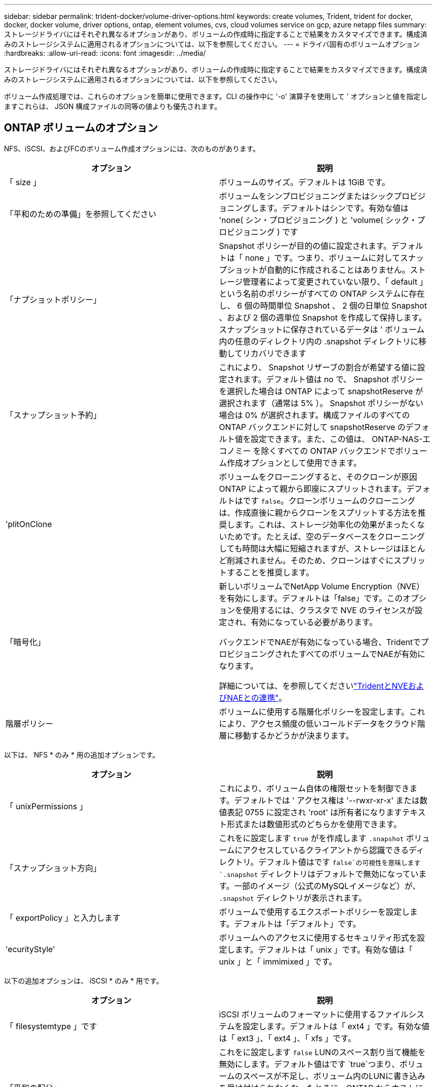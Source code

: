 ---
sidebar: sidebar 
permalink: trident-docker/volume-driver-options.html 
keywords: create volumes, Trident, trident for docker, docker, docker volume, driver options, ontap, element volumes, cvs, cloud volumes service on gcp, azure netapp files 
summary: ストレージドライバにはそれぞれ異なるオプションがあり、ボリュームの作成時に指定することで結果をカスタマイズできます。構成済みのストレージシステムに適用されるオプションについては、以下を参照してください。 
---
= ドライバ固有のボリュームオプション
:hardbreaks:
:allow-uri-read: 
:icons: font
:imagesdir: ../media/


[role="lead"]
ストレージドライバにはそれぞれ異なるオプションがあり、ボリュームの作成時に指定することで結果をカスタマイズできます。構成済みのストレージシステムに適用されるオプションについては、以下を参照してください。

ボリューム作成処理では、これらのオプションを簡単に使用できます。CLI の操作中に '-o' 演算子を使用して ' オプションと値を指定しますこれらは、 JSON 構成ファイルの同等の値よりも優先されます。



== ONTAP ボリュームのオプション

NFS、iSCSI、およびFCのボリューム作成オプションには、次のものがあります。

[cols="2*"]
|===
| オプション | 説明 


| 「 size 」  a| 
ボリュームのサイズ。デフォルトは 1GiB です。



| 「平和のための準備」を参照してください  a| 
ボリュームをシンプロビジョニングまたはシックプロビジョニングします。デフォルトはシンです。有効な値は 'none( シン・プロビジョニング ) と 'volume( シック・プロビジョニング ) です



| 「ナプショットポリシー」  a| 
Snapshot ポリシーが目的の値に設定されます。デフォルトは「 none 」です。つまり、ボリュームに対してスナップショットが自動的に作成されることはありません。ストレージ管理者によって変更されていない限り、「 default 」という名前のポリシーがすべての ONTAP システムに存在し、 6 個の時間単位 Snapshot 、 2 個の日単位 Snapshot 、および 2 個の週単位 Snapshot を作成して保持します。スナップショットに保存されているデータは ' ボリューム内の任意のディレクトリ内の .snapshot ディレクトリに移動してリカバリできます



| 「スナップショット予約」  a| 
これにより、 Snapshot リザーブの割合が希望する値に設定されます。デフォルト値は no で、 Snapshot ポリシーを選択した場合は ONTAP によって snapshotReserve が選択されます（通常は 5% ）。 Snapshot ポリシーがない場合は 0% が選択されます。構成ファイルのすべての ONTAP バックエンドに対して snapshotReserve のデフォルト値を設定できます。また、この値は、 ONTAP-NAS-エコノミー を除くすべての ONTAP バックエンドでボリューム作成オプションとして使用できます。



| 'plitOnClone  a| 
ボリュームをクローニングすると、そのクローンが原因 ONTAP によって親から即座にスプリットされます。デフォルトはです `false`。クローンボリュームのクローニングは、作成直後に親からクローンをスプリットする方法を推奨します。これは、ストレージ効率化の効果がまったくないためです。たとえば、空のデータベースをクローニングしても時間は大幅に短縮されますが、ストレージはほとんど削減されません。そのため、クローンはすぐにスプリットすることを推奨します。



| 「暗号化」  a| 
新しいボリュームでNetApp Volume Encryption（NVE）を有効にします。デフォルトは「false」です。このオプションを使用するには、クラスタで NVE のライセンスが設定され、有効になっている必要があります。

バックエンドでNAEが有効になっている場合、TridentでプロビジョニングされたすべてのボリュームでNAEが有効になります。

詳細については、を参照してくださいlink:../trident-reco/security-reco.html["TridentとNVEおよびNAEとの連携"]。



| 階層ポリシー  a| 
ボリュームに使用する階層化ポリシーを設定します。これにより、アクセス頻度の低いコールドデータをクラウド階層に移動するかどうかが決まります。

|===
以下は、 NFS * のみ * 用の追加オプションです。

[cols="2*"]
|===
| オプション | 説明 


| 「 unixPermissions 」  a| 
これにより、ボリューム自体の権限セットを制御できます。デフォルトでは ' アクセス権は '--rwxr-xr-x' または数値表記 0755 に設定され 'root' は所有者になりますテキスト形式または数値形式のどちらかを使用できます。



| 「スナップショット方向」  a| 
これをに設定します `true` がを作成します `.snapshot` ボリュームにアクセスしているクライアントから認識できるディレクトリ。デフォルト値はです `false`の可視性を意味します `.snapshot` ディレクトリはデフォルトで無効になっています。一部のイメージ（公式のMySQLイメージなど）が、 `.snapshot` ディレクトリが表示されます。



| 「 exportPolicy 」と入力します  a| 
ボリュームで使用するエクスポートポリシーを設定します。デフォルトは「デフォルト」です。



| 'ecurityStyle'  a| 
ボリュームへのアクセスに使用するセキュリティ形式を設定します。デフォルトは「 unix 」です。有効な値は「 unix 」と「 immimixed 」です。

|===
以下の追加オプションは、 iSCSI * のみ * 用です。

[cols="2*"]
|===
| オプション | 説明 


| 「 filesystemtype 」です | iSCSI ボリュームのフォーマットに使用するファイルシステムを設定します。デフォルトは「 ext4 」です。有効な値は「 ext3 」、「 ext4 」、「 xfs 」です。 


| 「平和の配分」 | これをに設定します `false` LUNのスペース割り当て機能を無効にします。デフォルト値はです `true`つまり、ボリュームのスペースが不足し、ボリューム内のLUNに書き込みを受け付けられなくなったときに、ONTAP からホストに通知されます。また、このオプションで ONTAP 、ホストでデータが削除された時点での自動スペース再生も有効になります。 
|===


=== 例

以下の例を参照してください。

* 10GiB ボリュームを作成します。
+
[listing]
----
docker volume create -d netapp --name demo -o size=10G -o encryption=true
----
* Snapshot を使用して 100GiB のボリュームを作成します。
+
[listing]
----
docker volume create -d netapp --name demo -o size=100G -o snapshotPolicy=default -o snapshotReserve=10
----
* setuid ビットが有効になっているボリュームを作成します。
+
[listing]
----
docker volume create -d netapp --name demo -o unixPermissions=4755
----


最小ボリュームサイズは 20MiB です。

スナップショット予約が指定されておらず、スナップショットポリシーがの場合、 `none`Tridentは0%のスナップショット予約を使用します。

* Snapshot ポリシーがなく、 Snapshot リザーブがないボリュームを作成します。
+
[listing]
----
docker volume create -d netapp --name my_vol --opt snapshotPolicy=none
----
* Snapshot ポリシーがなく、カスタムの Snapshot リザーブが 10% のボリュームを作成します。
+
[listing]
----
docker volume create -d netapp --name my_vol --opt snapshotPolicy=none --opt snapshotReserve=10
----
* Snapshot ポリシーを使用し、カスタムの Snapshot リザーブを 10% に設定してボリュームを作成します。
+
[listing]
----
docker volume create -d netapp --name my_vol --opt snapshotPolicy=myPolicy --opt snapshotReserve=10
----
* Snapshotポリシーを使用してボリュームを作成し、ONTAPのデフォルトのSnapshotリザーブ（通常は5%）をそのまま使用します。
+
[listing]
----
docker volume create -d netapp --name my_vol --opt snapshotPolicy=myPolicy
----




== Element ソフトウェアのボリュームオプション

Element ソフトウェアのオプションでは、ボリュームに関連付けられているサービス品質（ QoS ）ポリシーのサイズと QoS を指定できます。ボリュームが作成されると '-o type=service_level' という命名法を使用して ' ボリュームに関連付けられた QoS ポリシーが指定されます

Element ドライバを使用して QoS サービスレベルを定義する最初の手順は、少なくとも 1 つのタイプを作成し、構成ファイル内の名前に関連付けられた最小 IOPS 、最大 IOPS 、バースト IOPS を指定することです。

Element ソフトウェアのその他のボリューム作成オプションは次のとおりです。

[cols="2*"]
|===
| オプション | 説明 


| 「 size 」  a| 
ボリュームのサイズ。デフォルト値は 1GiB または設定エントリ ... 「 defaults 」： ｛ 「 size 」：「 5G 」 ｝ 。



| 「ブロックサイズ」  a| 
512 または 4096 のいずれかを使用します。デフォルトは 512 または config エントリ DefaultBlockSize です。

|===


=== 例

QoS 定義を含む次のサンプル構成ファイルを参照してください。

[listing]
----
{
    "...": "..."
    "Types": [
        {
            "Type": "Bronze",
            "Qos": {
                "minIOPS": 1000,
                "maxIOPS": 2000,
                "burstIOPS": 4000
            }
        },
        {
            "Type": "Silver",
            "Qos": {
                "minIOPS": 4000,
                "maxIOPS": 6000,
                "burstIOPS": 8000
            }
        },
        {
            "Type": "Gold",
            "Qos": {
                "minIOPS": 6000,
                "maxIOPS": 8000,
                "burstIOPS": 10000
            }
        }
    ]
}
----
上記の構成では、 Bronze 、 Silver 、 Gold の 3 つのポリシー定義を使用します。これらの名前は任意です。

* 10GiB の Gold ボリュームを作成します。
+
[listing]
----
docker volume create -d solidfire --name sfGold -o type=Gold -o size=10G
----
* 100GiB Bronze ボリュームを作成します。
+
[listing]
----
docker volume create -d solidfire --name sfBronze -o type=Bronze -o size=100G
----

